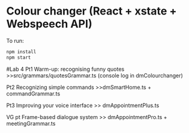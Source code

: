 * Colour changer (React + xstate + Webspeech API)
To run:
#+begin_src sh
  npm install
  npm start
#+end_src


#Lab 4
Pt1 Warm-up: recognising funny quotes
>>src/grammars/quotesGrammar.ts (console log in dmColourchanger)

Pt2 Recognizing simple commands
>>dmSmartHome.ts + commandGrammar.ts

Pt3 Improving your voice interface
>> dmAppointmentPlus.ts 

VG pt Frame-based dialogue system
>> dmAppointmentPro.ts + meetingGrammar.ts
